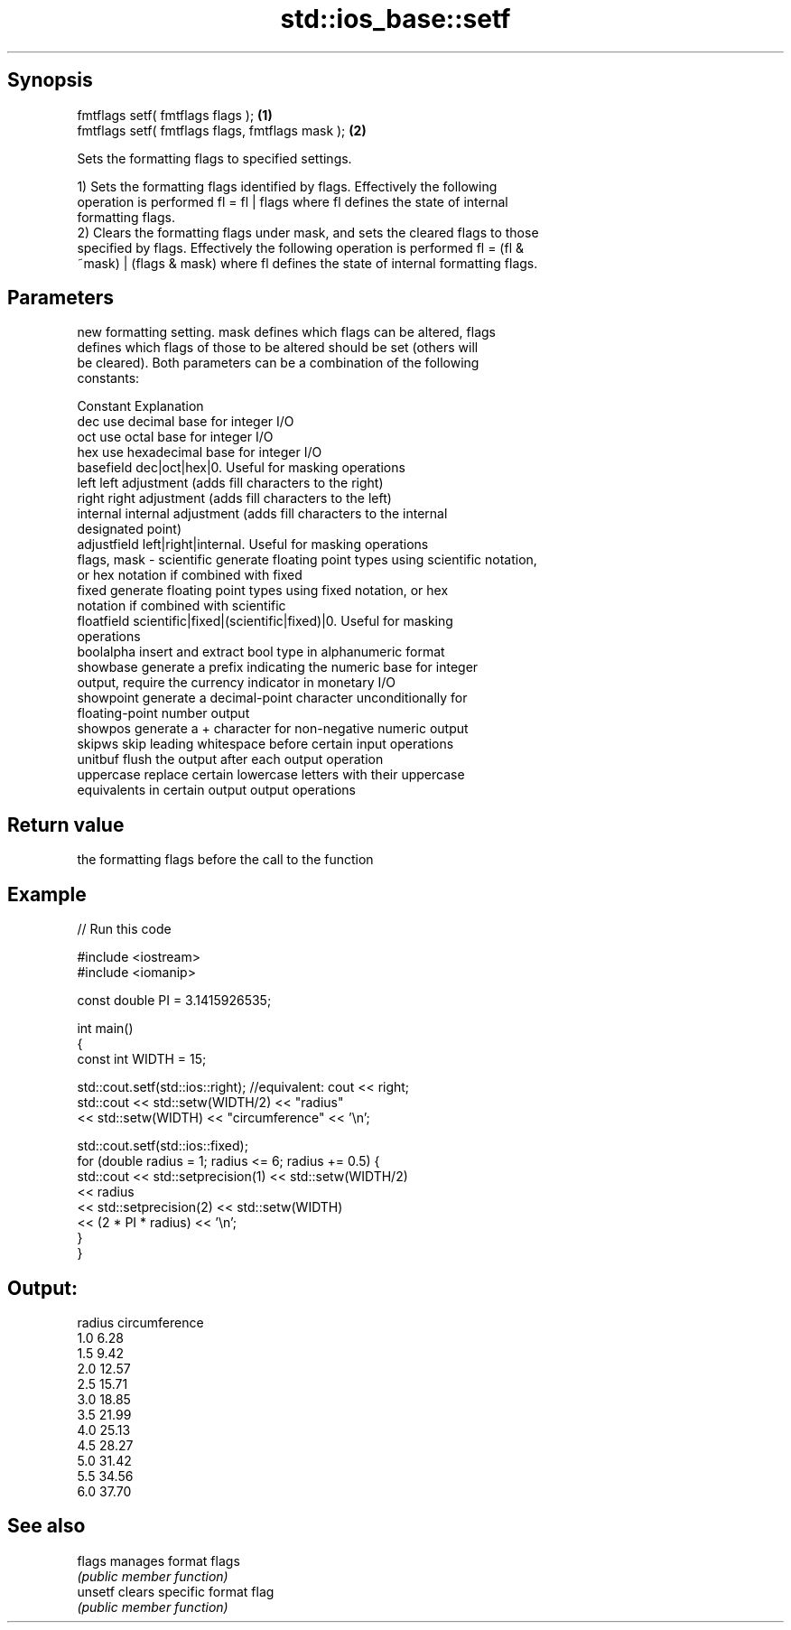 .TH std::ios_base::setf 3 "Jun 28 2014" "2.0 | http://cppreference.com" "C++ Standard Libary"
.SH Synopsis
   fmtflags setf( fmtflags flags );                \fB(1)\fP
   fmtflags setf( fmtflags flags, fmtflags mask ); \fB(2)\fP

   Sets the formatting flags to specified settings.

   1) Sets the formatting flags identified by flags. Effectively the following
   operation is performed fl = fl | flags where fl defines the state of internal
   formatting flags.
   2) Clears the formatting flags under mask, and sets the cleared flags to those
   specified by flags. Effectively the following operation is performed fl = (fl &
   ~mask) | (flags & mask) where fl defines the state of internal formatting flags.

.SH Parameters

                 new formatting setting. mask defines which flags can be altered, flags
                 defines which flags of those to be altered should be set (others will
                 be cleared). Both parameters can be a combination of the following
                 constants:

                 Constant    Explanation
                 dec         use decimal base for integer I/O
                 oct         use octal base for integer I/O
                 hex         use hexadecimal base for integer I/O
                 basefield   dec|oct|hex|0. Useful for masking operations
                 left        left adjustment (adds fill characters to the right)
                 right       right adjustment (adds fill characters to the left)
                 internal    internal adjustment (adds fill characters to the internal
                             designated point)
                 adjustfield left|right|internal. Useful for masking operations
   flags, mask - scientific  generate floating point types using scientific notation,
                             or hex notation if combined with fixed
                 fixed       generate floating point types using fixed notation, or hex
                             notation if combined with scientific
                 floatfield  scientific|fixed|(scientific|fixed)|0. Useful for masking
                             operations
                 boolalpha   insert and extract bool type in alphanumeric format
                 showbase    generate a prefix indicating the numeric base for integer
                             output, require the currency indicator in monetary I/O
                 showpoint   generate a decimal-point character unconditionally for
                             floating-point number output
                 showpos     generate a + character for non-negative numeric output
                 skipws      skip leading whitespace before certain input operations
                 unitbuf     flush the output after each output operation
                 uppercase   replace certain lowercase letters with their uppercase
                             equivalents in certain output output operations

.SH Return value

   the formatting flags before the call to the function

.SH Example

   
// Run this code

 #include <iostream>
 #include <iomanip>
  
 const double PI = 3.1415926535;
  
 int main()
 {
     const int WIDTH = 15;
  
     std::cout.setf(std::ios::right);  //equivalent: cout << right;
     std::cout << std::setw(WIDTH/2) << "radius"
               << std::setw(WIDTH) << "circumference" << '\\n';
  
     std::cout.setf(std::ios::fixed);
     for (double radius = 1; radius <= 6; radius += 0.5) {
         std::cout << std::setprecision(1) << std::setw(WIDTH/2)
                   << radius
                   << std::setprecision(2) << std::setw(WIDTH)
                   << (2 * PI * radius) << '\\n';
     }
 }

.SH Output:

 radius  circumference
     1.0           6.28
     1.5           9.42
     2.0          12.57
     2.5          15.71
     3.0          18.85
     3.5          21.99
     4.0          25.13
     4.5          28.27
     5.0          31.42
     5.5          34.56
     6.0          37.70

.SH See also

   flags  manages format flags
          \fI(public member function)\fP 
   unsetf clears specific format flag
          \fI(public member function)\fP 
